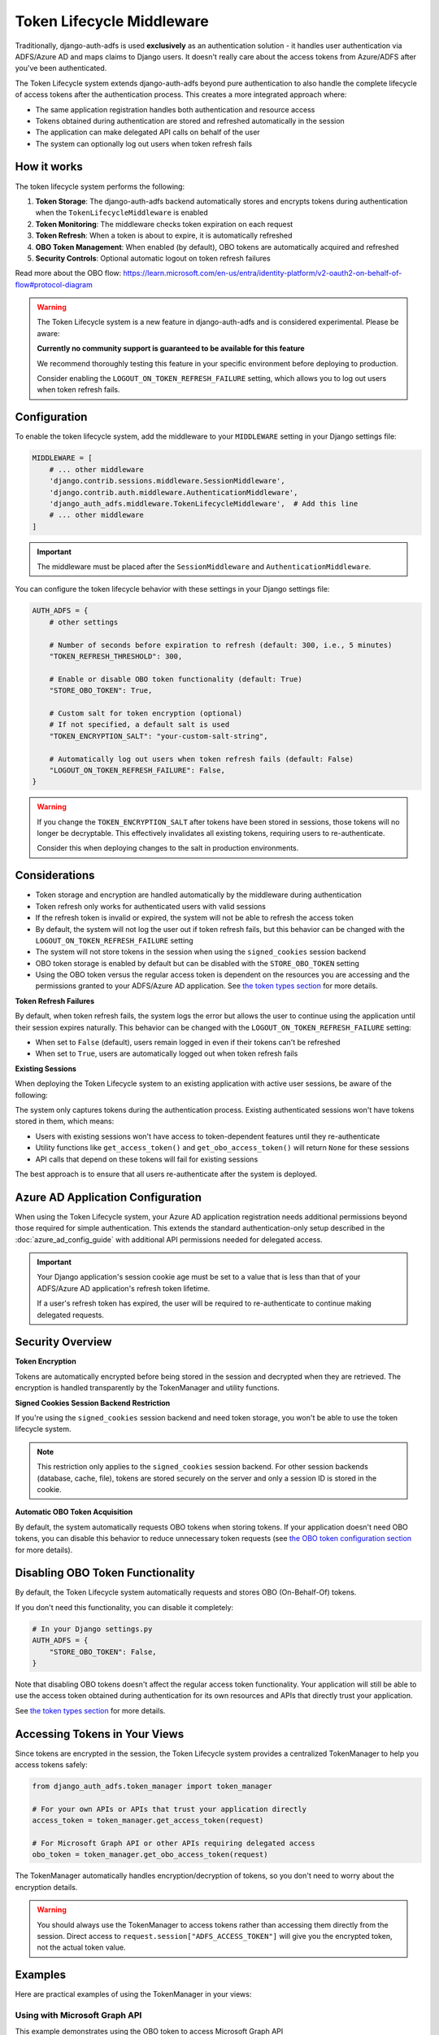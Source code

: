 Token Lifecycle Middleware
==========================

Traditionally, django-auth-adfs is used **exclusively** as an authentication solution - it handles user authentication
via ADFS/Azure AD and maps claims to Django users. It doesn't really care about the access tokens from Azure/ADFS after you've been authenticated.

The Token Lifecycle system extends django-auth-adfs beyond pure authentication to also handle the complete lifecycle of access tokens
after the authentication process. This creates a more integrated approach where:

* The same application registration handles both authentication and resource access
* Tokens obtained during authentication are stored and refreshed automatically in the session
* The application can make delegated API calls on behalf of the user
* The system can optionally log out users when token refresh fails

How it works
------------

The token lifecycle system performs the following:

1. **Token Storage**: The django-auth-adfs backend automatically stores and encrypts tokens during authentication when the ``TokenLifecycleMiddleware`` is enabled
2. **Token Monitoring**: The middleware checks token expiration on each request
3. **Token Refresh**: When a token is about to expire, it is automatically refreshed
4. **OBO Token Management**: When enabled (by default), OBO tokens are automatically acquired and refreshed
5. **Security Controls**: Optional automatic logout on token refresh failures

Read more about the OBO flow: https://learn.microsoft.com/en-us/entra/identity-platform/v2-oauth2-on-behalf-of-flow#protocol-diagram


.. warning::
    The Token Lifecycle system is a new feature in django-auth-adfs and is considered experimental.
    Please be aware:

    **Currently no community support is guaranteed to be available for this feature**

    We recommend thoroughly testing this feature in your specific environment before deploying to production.

    Consider enabling the ``LOGOUT_ON_TOKEN_REFRESH_FAILURE`` setting,
    which allows you to log out users when token refresh fails.


Configuration
-------------

To enable the token lifecycle system, add the middleware to your ``MIDDLEWARE`` setting in your Django settings file:

.. code-block:: python

    MIDDLEWARE = [
        # ... other middleware
        'django.contrib.sessions.middleware.SessionMiddleware',
        'django.contrib.auth.middleware.AuthenticationMiddleware',
        'django_auth_adfs.middleware.TokenLifecycleMiddleware',  # Add this line
        # ... other middleware
    ]

.. important::
    The middleware must be placed after the ``SessionMiddleware`` and ``AuthenticationMiddleware``.


You can configure the token lifecycle behavior with these settings in your Django settings file:

.. code-block:: python

    AUTH_ADFS = {
        # other settings

        # Number of seconds before expiration to refresh (default: 300, i.e., 5 minutes)
        "TOKEN_REFRESH_THRESHOLD": 300,

        # Enable or disable OBO token functionality (default: True)
        "STORE_OBO_TOKEN": True,

        # Custom salt for token encryption (optional)
        # If not specified, a default salt is used
        "TOKEN_ENCRYPTION_SALT": "your-custom-salt-string",

        # Automatically log out users when token refresh fails (default: False)
        "LOGOUT_ON_TOKEN_REFRESH_FAILURE": False,
    }

.. warning::
    If you change the ``TOKEN_ENCRYPTION_SALT`` after tokens have been stored in sessions, those tokens will no longer be decryptable.
    This effectively invalidates all existing tokens, requiring users to re-authenticate.

    Consider this when deploying changes to the salt in production environments.

Considerations
--------------

- Token storage and encryption are handled automatically by the middleware during authentication
- Token refresh only works for authenticated users with valid sessions
- If the refresh token is invalid or expired, the system will not be able to refresh the access token
- By default, the system will not log the user out if token refresh fails, but this behavior can be changed with the ``LOGOUT_ON_TOKEN_REFRESH_FAILURE`` setting
- The system will not store tokens in the session when using the ``signed_cookies`` session backend
- OBO token storage is enabled by default but can be disabled with the ``STORE_OBO_TOKEN`` setting
- Using the OBO token versus the regular access token is dependent on the resources you are accessing and the permissions granted to your ADFS/Azure AD application. See `the token types section <#understanding-access-tokens-vs-obo-tokens>`_ for more details.

**Token Refresh Failures**

By default, when token refresh fails, the system logs the error but allows the user to continue using the application until their session expires naturally. This behavior can be changed with the ``LOGOUT_ON_TOKEN_REFRESH_FAILURE`` setting:

- When set to ``False`` (default), users remain logged in even if their tokens can't be refreshed
- When set to ``True``, users are automatically logged out when token refresh fails

**Existing Sessions**

When deploying the Token Lifecycle system to an existing application with active user sessions, be aware of the following:

The system only captures tokens during the authentication process. Existing authenticated sessions won't have tokens stored in them, which means:

- Users with existing sessions won't have access to token-dependent features until they re-authenticate
- Utility functions like ``get_access_token()`` and ``get_obo_access_token()`` will return ``None`` for these sessions
- API calls that depend on these tokens will fail for existing sessions

The best approach is to ensure that all users re-authenticate after the system is deployed.

Azure AD Application Configuration
----------------------------------

When using the Token Lifecycle system, your Azure AD application registration needs additional permissions
beyond those required for simple authentication. This extends the standard authentication-only setup described in the :doc:`azure_ad_config_guide` with additional
API permissions needed for delegated access.

.. important::
    Your Django application's session cookie age must be set to a value that is less than that of your ADFS/Azure AD application's refresh token lifetime.

    If a user's refresh token has expired, the user will be required to re-authenticate to continue making delegated requests.

Security Overview
-----------------------

**Token Encryption**

Tokens are automatically encrypted before being stored in the session and decrypted when they are retrieved.
The encryption is handled transparently by the TokenManager and utility functions.

**Signed Cookies Session Backend Restriction**

If you're using the ``signed_cookies`` session backend and need token storage, you won't be able to use the token lifecycle system.

.. note::
    This restriction only applies to the ``signed_cookies`` session backend. For other session backends (database, cache, file),
    tokens are stored securely on the server and only a session ID is stored in the cookie.

**Automatic OBO Token Acquisition**

By default, the system automatically requests OBO tokens when storing tokens. If your application doesn't need OBO tokens, you can disable this behavior to reduce unnecessary token requests (see `the OBO token configuration section <#disabling-obo-token-functionality>`_ for more details).

Disabling OBO Token Functionality
---------------------------------

By default, the Token Lifecycle system automatically requests and stores OBO (On-Behalf-Of) tokens.

If you don't need this functionality, you can disable it completely:

.. code-block:: python

    # In your Django settings.py
    AUTH_ADFS = {
        "STORE_OBO_TOKEN": False,
    }

Note that disabling OBO tokens doesn't affect the regular access token functionality. Your application will still be able to use the access token obtained during authentication for its own resources and APIs that directly trust your application.

See `the token types section <#understanding-access-tokens-vs-obo-tokens>`_ for more details.

Accessing Tokens in Your Views
------------------------------

Since tokens are encrypted in the session, the Token Lifecycle system provides a centralized TokenManager to help you access tokens safely:

.. code-block:: python

    from django_auth_adfs.token_manager import token_manager

    # For your own APIs or APIs that trust your application directly
    access_token = token_manager.get_access_token(request)

    # For Microsoft Graph API or other APIs requiring delegated access
    obo_token = token_manager.get_obo_access_token(request)

The TokenManager automatically handles encryption/decryption of tokens, so you don't need to worry about the encryption details.

.. warning::
    You should always use the TokenManager to access tokens rather than accessing them directly from the session.
    Direct access to ``request.session["ADFS_ACCESS_TOKEN"]`` will give you the encrypted token, not the actual token value.

Examples
----------------------

Here are practical examples of using the TokenManager in your views:

Using with Microsoft Graph API
~~~~~~~~~~~~~~~~~~~~~~~~~~~~~~

This example demonstrates using the OBO token to access Microsoft Graph API

.. code-block:: python

    from django.contrib.auth.decorators import login_required
    from django.http import JsonResponse
    from django_auth_adfs.token_manager import token_manager
    import requests

    @login_required
    def me_view(request):
        """Get the user's profile from Microsoft Graph API"""
        obo_token = token_manager.get_obo_access_token(request)

        if not obo_token:
            return JsonResponse({"error": "No OBO token available"}, status=401)

        headers = {
            "Authorization": f"Bearer {obo_token}",
            "Content-Type": "application/json",
        }

        try:
            response = requests.get("https://graph.microsoft.com/v1.0/me", headers=headers)
            response.raise_for_status()
            return JsonResponse(response.json())
        except requests.exceptions.RequestException as e:
            return JsonResponse(
                {"error": "Failed to fetch user profile", "details": str(e)},
                status=500
            )

Using with Custom ADFS-Protected API
~~~~~~~~~~~~~~~~~~~~~~~~~~~~~~~~~~~~

This example shows how to use the OBO token to access a custom API protected by ADFS that supports the OBO flow.

.. code-block:: python

    from django.contrib.auth.decorators import login_required
    from django.http import JsonResponse
    from django_auth_adfs.token_manager import token_manager
    import requests

    @login_required
    def custom_api_view(request):
        """Access a custom API using OBO token"""
        obo_token = token_manager.get_obo_access_token(request)

        if not obo_token:
            return JsonResponse({"error": "No OBO token available"}, status=401)

        headers = {
            "Authorization": f"Bearer {obo_token}",
            "Content-Type": "application/json",
        }

        try:
            response = requests.get(
                "https://your-custom-api.example.com/data",
                headers=headers
            )
            response.raise_for_status()
            return JsonResponse(response.json())
        except requests.exceptions.RequestException as e:
            return JsonResponse(
                {"error": "Failed to fetch data", "details": str(e)},
                status=500
            )

Using with Direct Resource Access
~~~~~~~~~~~~~~~~~~~~~~~~~~~~~~~~~

For APIs that directly trust your application (no OBO flow needed), use the regular access token:

.. code-block:: python

    from rest_framework.views import APIView
    from rest_framework.response import Response
    from django_auth_adfs.token_manager import token_manager
    import requests

    class ExternalApiView(APIView):
        def get(self, request):
            """Call an API that accepts your application's token"""
            token = token_manager.get_access_token(request)

            if not token:
                return Response({"error": "No access token available"}, status=401)

            headers = {"Authorization": f"Bearer {token}"}
            response = requests.get("https://api.example.com/data", headers=headers)

            return Response(response.json())

Debug view
----------

The following example code demonstrates a debug view to check the values of the tokens stored in the session:

.. code-block:: python

    import requests
    from django.contrib.auth.decorators import login_required
    from django.http import JsonResponse
    from django_auth_adfs.token_manager import token_manager
    from datetime import datetime

    @login_required
    def debug_view(request):
        """
        Debug view that provides detailed information about the authentication state,
        tokens, and session data.
        """
        if not request.user.is_authenticated:
            return JsonResponse({"authenticated": False})

        # Basic session token info
        session_info = {
            "has_access_token": token_manager.ACCESS_TOKEN_KEY in request.session,
            "has_refresh_token": token_manager.REFRESH_TOKEN_KEY in request.session,
            "has_expires_at": token_manager.TOKEN_EXPIRES_AT_KEY in request.session,
        }

        # Add token expiration details if available
        if token_manager.TOKEN_EXPIRES_AT_KEY in request.session:
            try:
                expires_at = datetime.fromisoformat(
                    request.session[token_manager.TOKEN_EXPIRES_AT_KEY]
                )
                now = datetime.now()
                session_info["token_expires_at"] = expires_at.isoformat()
                session_info["expires_in_seconds"] = max(
                    0, int((expires_at - now).total_seconds())
                )
                session_info["is_expired"] = expires_at <= now
            except (ValueError, TypeError) as e:
                session_info["expiration_parse_error"] = str(e)

        # Show raw encrypted tokens for debugging
        if token_manager.ACCESS_TOKEN_KEY in request.session:
            raw_token = request.session[token_manager.ACCESS_TOKEN_KEY]
            session_info["raw_token_preview"] = f"{raw_token[:10]}...{raw_token[-10:]}"
            session_info["raw_token_length"] = len(raw_token)

            # Try to decode as JWT without decryption (should fail if properly encrypted)
            try:
                import jwt
                jwt.decode(raw_token, options={"verify_signature": False})
                session_info["is_encrypted"] = False
            except:
                session_info["is_encrypted"] = True

        # Get properly decrypted access token
        try:
            access_token = token_manager.get_access_token(request)
            session_info["decrypted_access_token_available"] = access_token is not None

            if access_token:
                if len(access_token) > 20:
                    session_info["decrypted_access_token_preview"] = (
                        f"{access_token[:10]}...{access_token[-10:]}"
                    )
                session_info["decrypted_access_token_length"] = len(access_token)

                # Try to decode as JWT (should succeed if properly decrypted)
                try:
                    import jwt
                    decoded = jwt.decode(access_token, options={"verify_signature": False})
                    session_info["jwt_decode_success"] = True
                    # Add some basic JWT info without exposing sensitive data
                    if "exp" in decoded:
                        exp_time = datetime.fromtimestamp(decoded["exp"])
                        session_info["jwt_expiry"] = exp_time.isoformat()
                except Exception as e:
                    session_info["jwt_decode_error"] = str(e)
        except Exception as e:
            session_info["access_token_error"] = f"Error getting access token: {str(e)}"

        # Check if OBO token is available
        try:
            obo_token = token_manager.get_obo_access_token(request)
            obo_info = {
                "has_obo_token": obo_token is not None,
            }

            # Show raw encrypted OBO token if available
            if token_manager.OBO_ACCESS_TOKEN_KEY in request.session:
                raw_obo = request.session[token_manager.OBO_ACCESS_TOKEN_KEY]
                obo_info["raw_obo_preview"] = f"{raw_obo[:10]}...{raw_obo[-10:]}"
                obo_info["raw_obo_length"] = len(raw_obo)

            if obo_token:
                if len(obo_token) > 20:
                    obo_info["obo_token_preview"] = f"{obo_token[:10]}...{obo_token[-10:]}"
                obo_info["obo_token_length"] = len(obo_token)

                # Try to decode as JWT (should succeed if properly decrypted)
                try:
                    import jwt
                    decoded = jwt.decode(obo_token, options={"verify_signature": False})
                    obo_info["jwt_decode_success"] = True
                    # Add some basic JWT info without exposing sensitive data
                    if "exp" in decoded:
                        exp_time = datetime.fromtimestamp(decoded["exp"])
                        obo_info["jwt_expiry"] = exp_time.isoformat()
                except Exception as e:
                    obo_info["jwt_decode_error"] = str(e)
        except Exception as e:
            obo_info = {"error": f"Error getting OBO token: {str(e)}"}

        # Return all the collected information
        return JsonResponse(
            {
                "authenticated": True,
                "user": {
                    "id": request.user.id,
                    "username": request.user.username,
                    "email": request.user.email,
                    "is_staff": request.user.is_staff,
                    "is_superuser": request.user.is_superuser,
                },
                "session_tokens": session_info,
                "obo_token": obo_info,
            },
            json_dumps_params={"indent": 2},
        )

Understanding Access Tokens vs. OBO Tokens
------------------------------------------

For more information on the different types of permissions and flows, see:

* `OAuth 2.0 On-Behalf-Of flow <https://learn.microsoft.com/en-us/azure/active-directory/develop/v2-oauth2-on-behalf-of-flow>`_
* `Permission types <https://learn.microsoft.com/en-us/entra/identity-platform/permissions-consent-overview>`_
